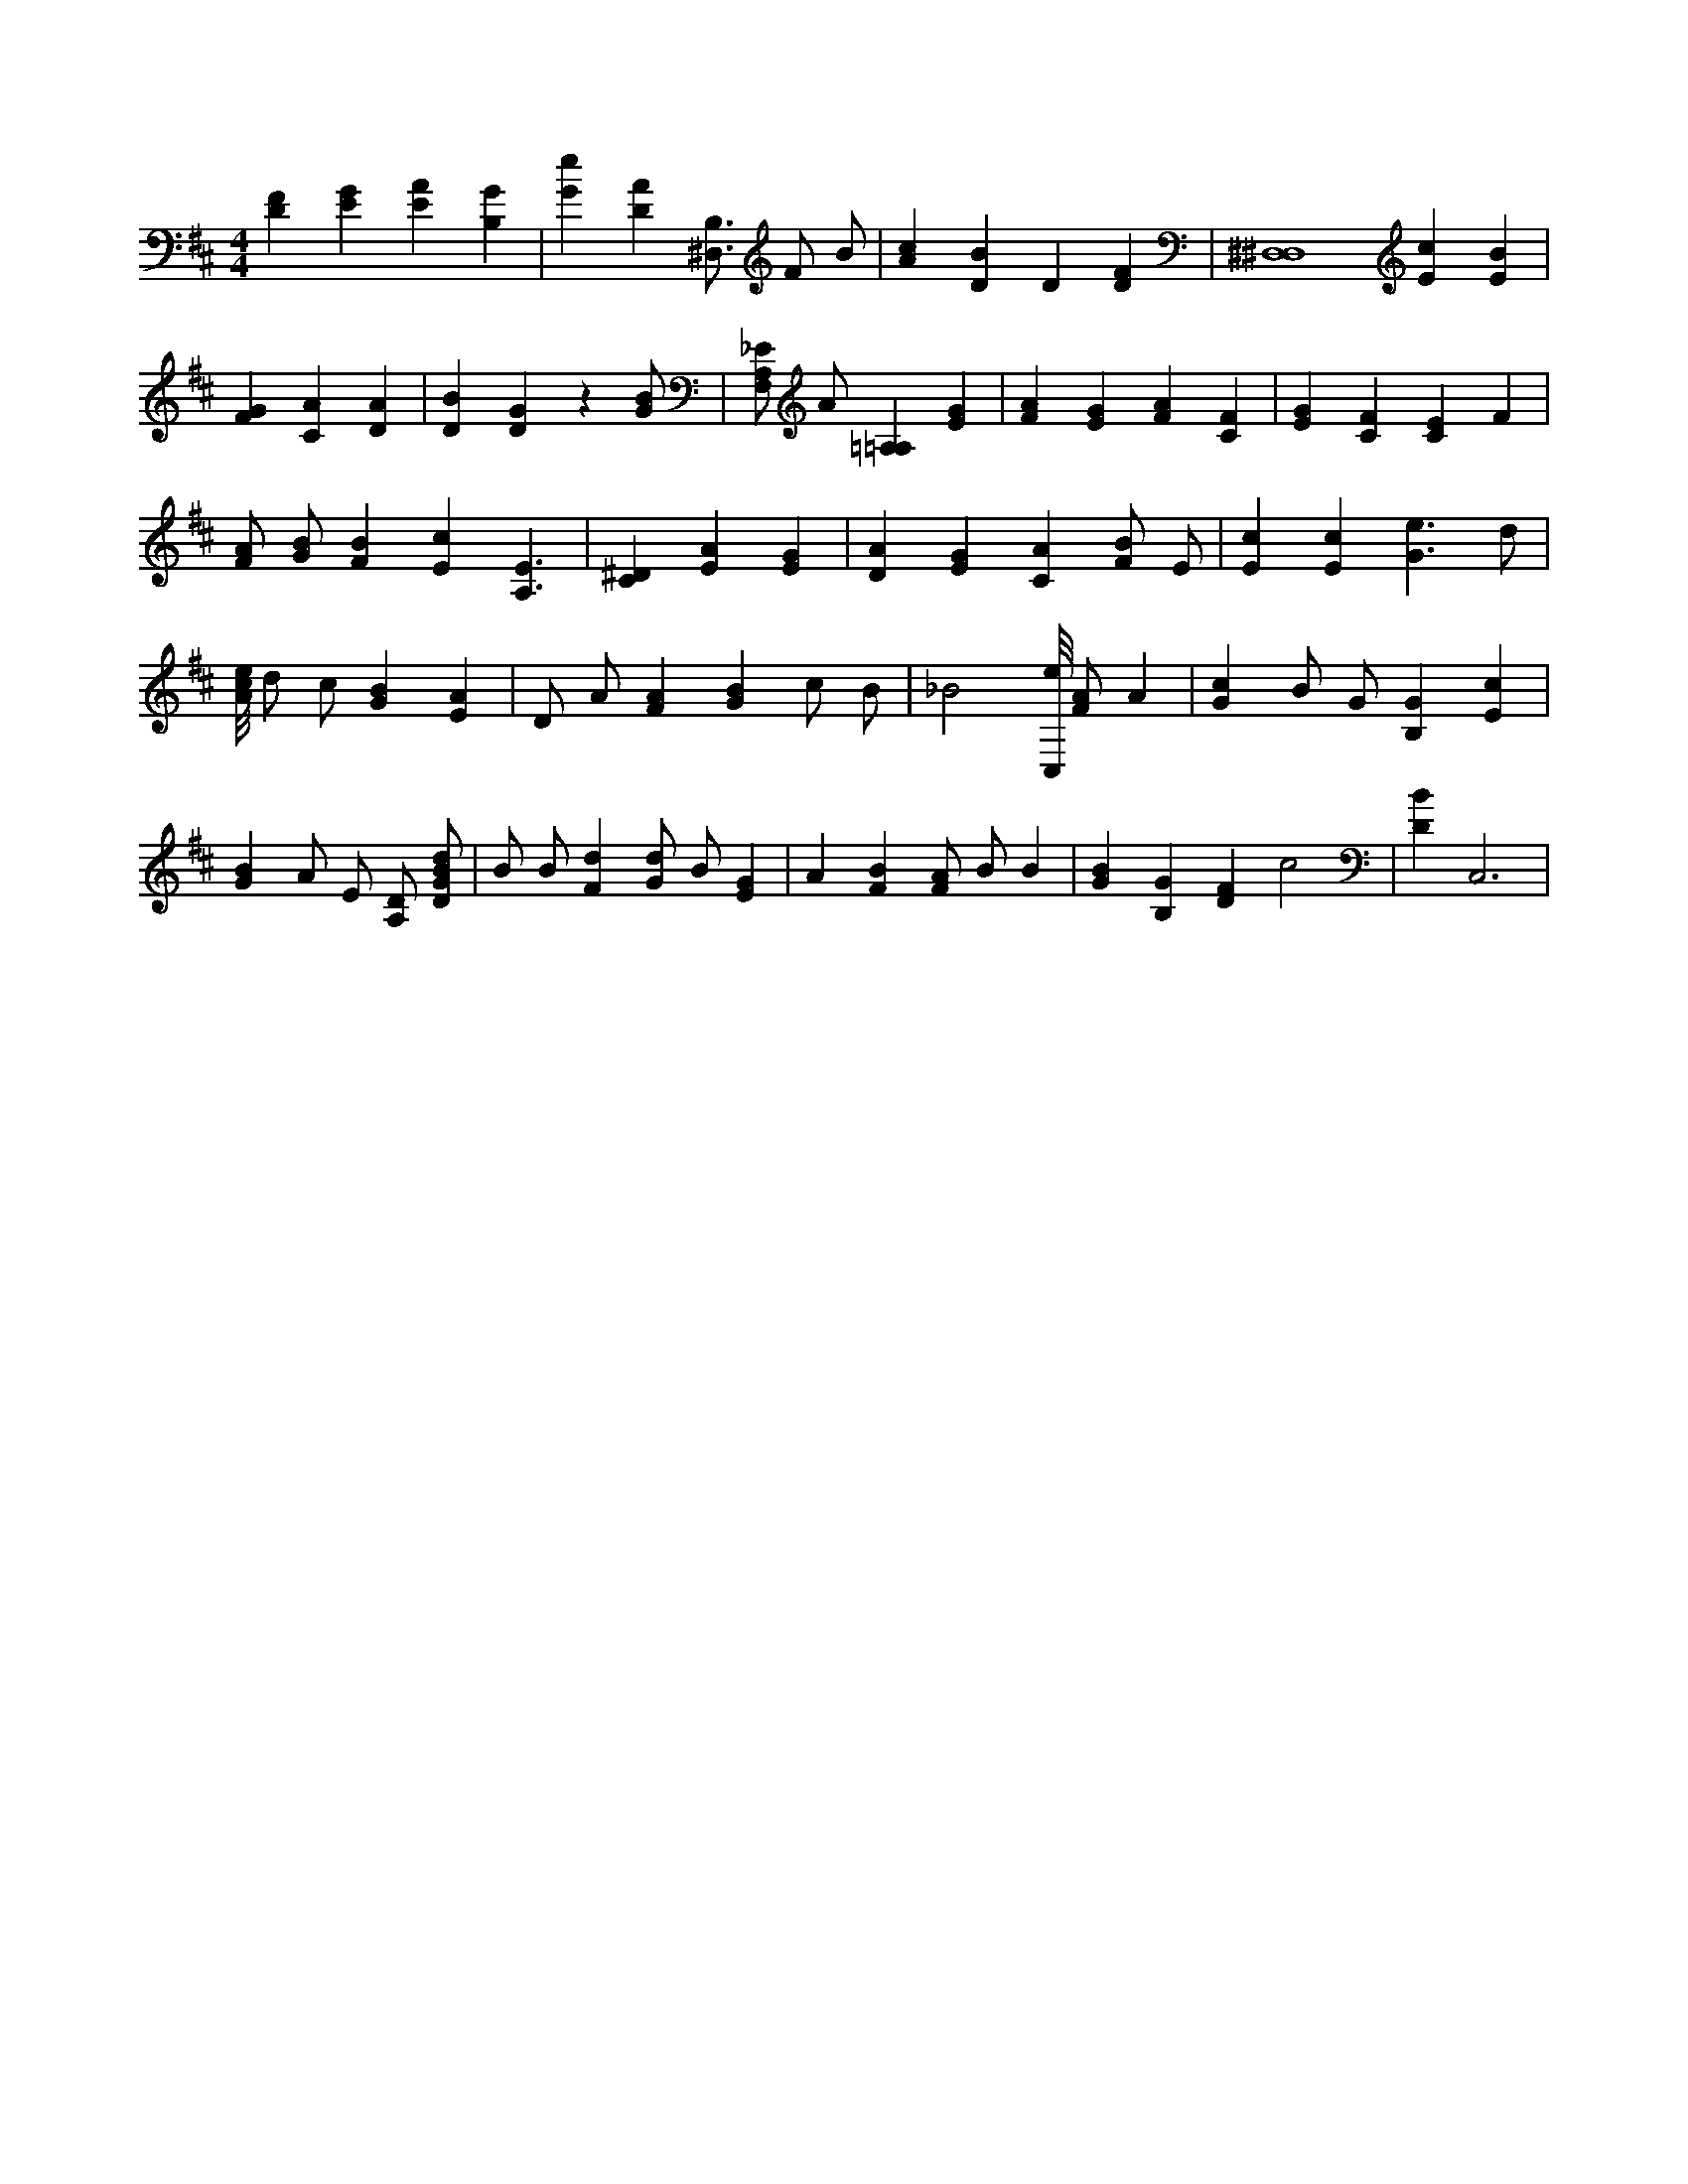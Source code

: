 X:786
L:1/4
M:4/4
K:DMaj
[DF] [EG] [EA] [B,G] | [Ge] [DA] [B,3/4^D,3/4] F/2 B/2 | [Ac] [DB] D [DF] | [^D,4^D,4] [Ec] [EB] | [FG] [CA] [DA] | [DB] [DG] z [G/2B/2] | [F,/2A,/2_E/2] A/2 [=A,=A,] [EG] | [FA] [EG] [FA] [CF] | [EG] [CF] [CE] F | [F/2A/2] [G/2B/2] [FB] [Ec] [A,3/2E3/2] | [C^D] [EA] [EG] | [DA] [EG] [CA] [F/2B/2] E/2 | [Ec] [Ec] [G3/2e3/2] d/2 | [A/8c/8e/8] d/2 c/2 [GB] [EA] | D/2 A/2 [FA] [GB] c/2 B/2 | _B2 [C,/8e/8] [F/2A/2] A | [Gc] B/2 G/2 [B,G] [Ec] | [GB] A/2 E/2 [A,/2D/2] [D/2G/2B/2d/2] | B/2 B/2 [Fd] [G/2d/2] B/2 [EG] | A [FB] [F/2A/2] B/2 B | [GB] [B,G] [DF] c2 | [DB] C,3 |
